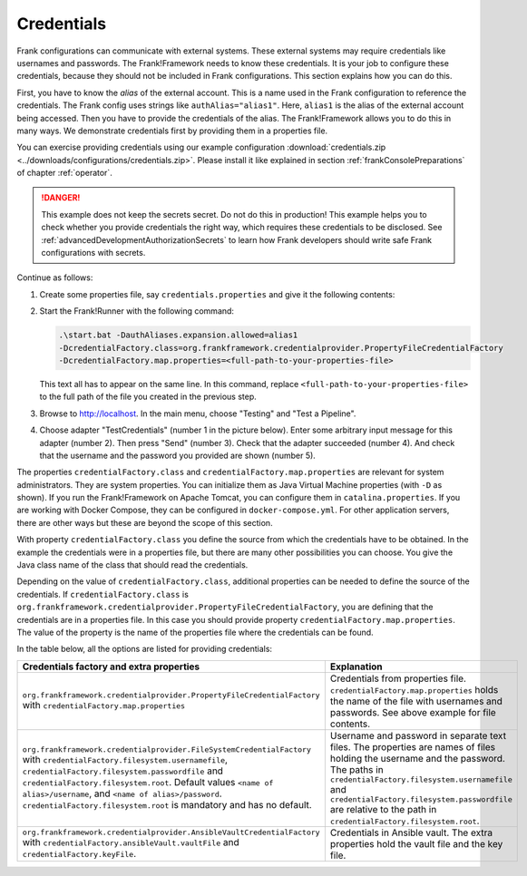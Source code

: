 .. _deploymentCredentials:

Credentials
===========

Frank configurations can communicate with external systems. These external systems may require credentials like usernames and passwords. The Frank!Framework needs to know these credentials. It is your job to configure these credentials, because they should not be included in Frank configurations. This section explains how you can do this.

First, you have to know the *alias* of the external account. This is a name used in the Frank configuration to reference the credentials. The Frank config uses strings like ``authAlias="alias1"``. Here, ``alias1`` is the alias of the external account being accessed. Then you have to provide the credentials of the alias. The Frank!Framework allows you to do this in many ways. We demonstrate credentials first by providing them in a properties file.

You can exercise providing credentials using our example configuration :download:`credentials.zip <../downloads/configurations/credentials.zip>`. Please install it like explained in section :ref:`frankConsolePreparations` of chapter :ref:`operator`.

.. DANGER::

   This example does not keep the secrets secret. Do not do this in production! This example helps you to check whether you provide credentials the right way, which requires these credentials to be disclosed. See :ref:`advancedDevelopmentAuthorizationSecrets` to learn how Frank developers should write safe Frank configurations with secrets.

Continue as follows:

1. Create some properties file, say ``credentials.properties`` and give it the following contents:

   .. include:: ../../../src/advancedDevelopmentCredentials/credentials.properties
      :literal:

2. Start the Frank!Runner with the following command: 
   
   .. code-block::
   
      .\start.bat -DauthAliases.expansion.allowed=alias1 
      -DcredentialFactory.class=org.frankframework.credentialprovider.PropertyFileCredentialFactory
      -DcredentialFactory.map.properties=<full-path-to-your-properties-file>
      
   This text all has to appear on the same line. In this command, replace ``<full-path-to-your-properties-file>`` to the full path of the file you created in the previous step.
3. Browse to http://localhost. In the main menu, choose "Testing" and "Test a Pipeline".
4. Choose adapter "TestCredentials" (number 1 in the picture below). Enter some arbitrary input message for this adapter (number 2). Then press "Send" (number 3). Check that the adapter succeeded (number 4). And check that the username and the password you provided are shown (number 5).

   .. image:: testCredentials.jpg

The properties ``credentialFactory.class`` and ``credentialFactory.map.properties`` are relevant for system administrators. They are system properties. You can initialize them as Java Virtual Machine properties (with ``-D`` as shown). If you run the Frank!Framework on Apache Tomcat, you can configure them in ``catalina.properties``. If you are working with Docker Compose, they can be configured in ``docker-compose.yml``. For other application servers, there are other ways but these are beyond the scope of this section.

With property ``credentialFactory.class`` you define the source from which the credentials have to be obtained. In the example the credentials were in a properties file, but there are many other possibilities you can choose. You give the Java class name of the class that should read the credentials.

Depending on the value of ``credentialFactory.class``, additional properties can be needed to define the source of the credentials. If ``credentialFactory.class`` is ``org.frankframework.credentialprovider.PropertyFileCredentialFactory``, you are defining that the credentials are in a properties file. In this case you should provide property ``credentialFactory.map.properties``. The value of the property is the name of the properties file where the credentials can be found.

In the table below, all the options are listed for providing credentials:

+--------------------------------------------------------------------------+-----------------------------------------------------+
| Credentials factory and extra properties                                 | Explanation                                         |
+=============================================================+============+=====================================================+
| ``org.frankframework.credentialprovider.PropertyFileCredentialFactory``  | Credentials from properties file.                   |
| with ``credentialFactory.map.properties``                                | ``credentialFactory.map.properties`` holds the      |
|                                                                          | name of the file with usernames and passwords.      |
|                                                                          | See above example for file contents.                |
+--------------------------------------------------------------------------+-----------------------------------------------------+
| ``org.frankframework.credentialprovider.FileSystemCredentialFactory``    | Username and password in separate text files.       |
| with ``credentialFactory.filesystem.usernamefile``,                      | The properties are names of files holding the       |
| ``credentialFactory.filesystem.passwordfile`` and                        | username and the password. The paths in             |
| ``credentialFactory.filesystem.root``. Default values                    | ``credentialFactory.filesystem.usernamefile``       |
| ``<name of alias>/username``, and ``<name of alias>/password``.          | and ``credentialFactory.filesystem.passwordfile``   |
| ``credentialFactory.filesystem.root`` is mandatory and has no default.   | are relative to the path in                         |
|                                                                          | ``credentialFactory.filesystem.root``.              |
+--------------------------------------------------------------------------+-----------------------------------------------------+
| ``org.frankframework.credentialprovider.AnsibleVaultCredentialFactory``  | Credentials in Ansible vault. The extra             |
| with ``credentialFactory.ansibleVault.vaultFile`` and                    | properties hold the vault file and the key file.    |
| ``credentialFactory.keyFile``.                                           |                                                     |
+--------------------------------------------------------------------------+-----------------------------------------------------+
